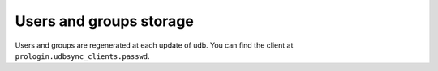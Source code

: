 Users and groups storage
========================

Users and groups are regenerated at each update of udb.
You can find the client at ``prologin.udbsync_clients.passwd``.
